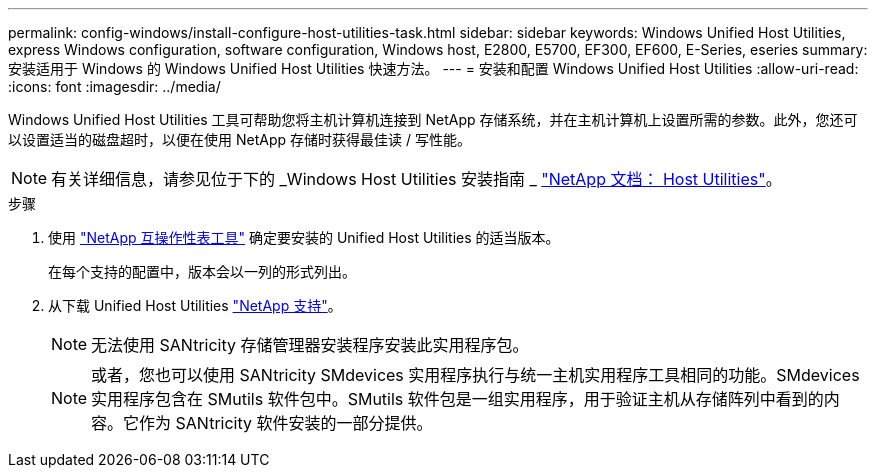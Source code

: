 ---
permalink: config-windows/install-configure-host-utilities-task.html 
sidebar: sidebar 
keywords: Windows Unified Host Utilities, express Windows configuration, software configuration, Windows host, E2800, E5700, EF300, EF600, E-Series, eseries 
summary: 安装适用于 Windows 的 Windows Unified Host Utilities 快速方法。 
---
= 安装和配置 Windows Unified Host Utilities
:allow-uri-read: 
:icons: font
:imagesdir: ../media/


[role="lead"]
Windows Unified Host Utilities 工具可帮助您将主机计算机连接到 NetApp 存储系统，并在主机计算机上设置所需的参数。此外，您还可以设置适当的磁盘超时，以便在使用 NetApp 存储时获得最佳读 / 写性能。


NOTE: 有关详细信息，请参见位于下的 _Windows Host Utilities 安装指南 _ http://mysupport.netapp.com/documentation/productlibrary/index.html?productID=61343["NetApp 文档： Host Utilities"^]。

.步骤
. 使用 http://mysupport.netapp.com/matrix["NetApp 互操作性表工具"^] 确定要安装的 Unified Host Utilities 的适当版本。
+
在每个支持的配置中，版本会以一列的形式列出。

. 从下载 Unified Host Utilities http://mysupport.netapp.com["NetApp 支持"^]。
+

NOTE: 无法使用 SANtricity 存储管理器安装程序安装此实用程序包。

+

NOTE: 或者，您也可以使用 SANtricity SMdevices 实用程序执行与统一主机实用程序工具相同的功能。SMdevices 实用程序包含在 SMutils 软件包中。SMutils 软件包是一组实用程序，用于验证主机从存储阵列中看到的内容。它作为 SANtricity 软件安装的一部分提供。


